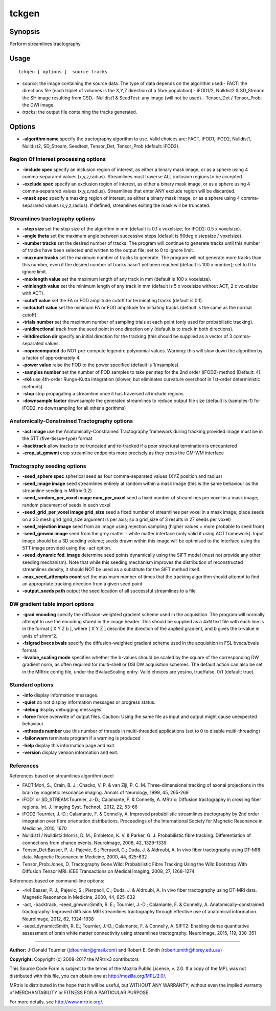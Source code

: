 .. _tckgen:

tckgen
===================

Synopsis
--------

Perform streamlines tractography

Usage
--------

::

    tckgen [ options ]  source tracks

-  *source*: the image containing the source data. The type of data depends on the algorithm used:- FACT: the directions file (each triplet of volumes is the X,Y,Z direction of a fibre population).- iFOD1/2, Nulldist2 & SD_Stream: the SH image resulting from CSD.- Nulldist1 & SeedTest: any image (will not be used).- Tensor_Det / Tensor_Prob: the DWI image.
-  *tracks*: the output file containing the tracks generated.

Options
-------

-  **-algorithm name** specify the tractography algorithm to use. Valid choices are: FACT, iFOD1, iFOD2, Nulldist1, Nulldist2, SD_Stream, Seedtest, Tensor_Det, Tensor_Prob (default: iFOD2).

Region Of Interest processing options
^^^^^^^^^^^^^^^^^^^^^^^^^^^^^^^^^^^^^

-  **-include spec** specify an inclusion region of interest, as either a binary mask image, or as a sphere using 4 comma-separared values (x,y,z,radius). Streamlines must traverse ALL inclusion regions to be accepted.

-  **-exclude spec** specify an exclusion region of interest, as either a binary mask image, or as a sphere using 4 comma-separared values (x,y,z,radius). Streamlines that enter ANY exclude region will be discarded.

-  **-mask spec** specify a masking region of interest, as either a binary mask image, or as a sphere using 4 comma-separared values (x,y,z,radius). If defined, streamlines exiting the mask will be truncated.

Streamlines tractography options
^^^^^^^^^^^^^^^^^^^^^^^^^^^^^^^^

-  **-step size** set the step size of the algorithm in mm (default is 0.1 x voxelsize; for iFOD2: 0.5 x voxelsize).

-  **-angle theta** set the maximum angle between successive steps (default is 90deg x stepsize / voxelsize).

-  **-number tracks** set the desired number of tracks. The program will continue to generate tracks until this number of tracks have been selected and written to the output file; set to 0 to ignore limit.

-  **-maxnum tracks** set the maximum number of tracks to generate. The program will not generate more tracks than this number, even if the desired number of tracks hasn't yet been reached (default is 100 x number); set to 0 to ignore limit.

-  **-maxlength value** set the maximum length of any track in mm (default is 100 x voxelsize).

-  **-minlength value** set the minimum length of any track in mm (default is 5 x voxelsize without ACT, 2 x voxelsize with ACT).

-  **-cutoff value** set the FA or FOD amplitude cutoff for terminating tracks (default is 0.1).

-  **-initcutoff value** set the minimum FA or FOD amplitude for initiating tracks (default is the same as the normal cutoff).

-  **-trials number** set the maximum number of sampling trials at each point (only used for probabilistic tracking).

-  **-unidirectional** track from the seed point in one direction only (default is to track in both directions).

-  **-initdirection dir** specify an initial direction for the tracking (this should be supplied as a vector of 3 comma-separated values.

-  **-noprecomputed** do NOT pre-compute legendre polynomial values. Warning: this will slow down the algorithm by a factor of approximately 4.

-  **-power value** raise the FOD to the power specified (default is 1/nsamples).

-  **-samples number** set the number of FOD samples to take per step for the 2nd order (iFOD2) method (Default: 4).

-  **-rk4** use 4th-order Runge-Kutta integration (slower, but eliminates curvature overshoot in 1st-order deterministic methods)

-  **-stop** stop propagating a streamline once it has traversed all include regions

-  **-downsample factor** downsample the generated streamlines to reduce output file size (default is (samples-1) for iFOD2, no downsampling for all other algorithms)

Anatomically-Constrained Tractography options
^^^^^^^^^^^^^^^^^^^^^^^^^^^^^^^^^^^^^^^^^^^^^

-  **-act image** use the Anatomically-Constrained Tractography framework during tracking;provided image must be in the 5TT (five-tissue-type) format

-  **-backtrack** allow tracks to be truncated and re-tracked if a poor structural termination is encountered

-  **-crop_at_gmwmi** crop streamline endpoints more precisely as they cross the GM-WM interface

Tractography seeding options
^^^^^^^^^^^^^^^^^^^^^^^^^^^^

-  **-seed_sphere spec** spherical seed as four comma-separated values (XYZ position and radius)

-  **-seed_image image** seed streamlines entirely at random within a mask image (this is the same behaviour as the streamline seeding in MRtrix 0.2)

-  **-seed_random_per_voxel image num_per_voxel** seed a fixed number of streamlines per voxel in a mask image; random placement of seeds in each voxel

-  **-seed_grid_per_voxel image grid_size** seed a fixed number of streamlines per voxel in a mask image; place seeds on a 3D mesh grid (grid_size argument is per axis; so a grid_size of 3 results in 27 seeds per voxel)

-  **-seed_rejection image** seed from an image using rejection sampling (higher values = more probable to seed from)

-  **-seed_gmwmi image** seed from the grey matter - white matter interface (only valid if using ACT framework). Input image should be a 3D seeding volume; seeds drawn within this image will be optimised to the interface using the 5TT image provided using the -act option.

-  **-seed_dynamic fod_image** determine seed points dynamically using the SIFT model (must not provide any other seeding mechanism). Note that while this seeding mechanism improves the distribution of reconstructed streamlines density, it should NOT be used as a substitute for the SIFT method itself.

-  **-max_seed_attempts count** set the maximum number of times that the tracking algorithm should attempt to find an appropriate tracking direction from a given seed point

-  **-output_seeds path** output the seed location of all successful streamlines to a file

DW gradient table import options
^^^^^^^^^^^^^^^^^^^^^^^^^^^^^^^^

-  **-grad encoding** specify the diffusion-weighted gradient scheme used in the acquisition. The program will normally attempt to use the encoding stored in the image header. This should be supplied as a 4xN text file with each line is in the format [ X Y Z b ], where [ X Y Z ] describe the direction of the applied gradient, and b gives the b-value in units of s/mm^2.

-  **-fslgrad bvecs bvals** specify the diffusion-weighted gradient scheme used in the acquisition in FSL bvecs/bvals format.

-  **-bvalue_scaling mode** specifies whether the b-values should be scaled by the square of the corresponding DW gradient norm, as often required for multi-shell or DSI DW acquisition schemes. The default action can also be set in the MRtrix config file, under the BValueScaling entry. Valid choices are yes/no, true/false, 0/1 (default: true).

Standard options
^^^^^^^^^^^^^^^^

-  **-info** display information messages.

-  **-quiet** do not display information messages or progress status.

-  **-debug** display debugging messages.

-  **-force** force overwrite of output files. Caution: Using the same file as input and output might cause unexpected behaviour.

-  **-nthreads number** use this number of threads in multi-threaded applications (set to 0 to disable multi-threading)

-  **-failonwarn** terminate program if a warning is produced

-  **-help** display this information page and exit.

-  **-version** display version information and exit.

References
^^^^^^^^^^

References based on streamlines algorithm used:

* FACT:Mori, S.; Crain, B. J.; Chacko, V. P. & van Zijl, P. C. M. Three-dimensional tracking of axonal projections in the brain by magnetic resonance imaging. Annals of Neurology, 1999, 45, 265-269

* iFOD1 or SD_STREAM:Tournier, J.-D.; Calamante, F. & Connelly, A. MRtrix: Diffusion tractography in crossing fiber regions. Int. J. Imaging Syst. Technol., 2012, 22, 53-66

* iFOD2:Tournier, J.-D.; Calamante, F. & Connelly, A. Improved probabilistic streamlines tractography by 2nd order integration over fibre orientation distributions. Proceedings of the International Society for Magnetic Resonance in Medicine, 2010, 1670

* Nulldist1 / Nulldist2:Morris, D. M.; Embleton, K. V. & Parker, G. J. Probabilistic fibre tracking: Differentiation of connections from chance events. NeuroImage, 2008, 42, 1329-1339

* Tensor_Det:Basser, P. J.; Pajevic, S.; Pierpaoli, C.; Duda, J. & Aldroubi, A. In vivo fiber tractography using DT-MRI data. Magnetic Resonance in Medicine, 2000, 44, 625-632

* Tensor_Prob:Jones, D. Tractography Gone Wild: Probabilistic Fibre Tracking Using the Wild Bootstrap With Diffusion Tensor MRI. IEEE Transactions on Medical Imaging, 2008, 27, 1268-1274

References based on command-line options:

* -rk4:Basser, P. J.; Pajevic, S.; Pierpaoli, C.; Duda, J. & Aldroubi, A. In vivo fiber tractography using DT-MRI data. Magnetic Resonance in Medicine, 2000, 44, 625-632

* -act, -backtrack, -seed_gmwmi:Smith, R. E.; Tournier, J.-D.; Calamante, F. & Connelly, A. Anatomically-constrained tractography: Improved diffusion MRI streamlines tractography through effective use of anatomical information. NeuroImage, 2012, 62, 1924-1938

* -seed_dynamic:Smith, R. E.; Tournier, J.-D.; Calamante, F. & Connelly, A. SIFT2: Enabling dense quantitative assessment of brain white matter connectivity using streamlines tractography. NeuroImage, 2015, 119, 338-351

--------------



**Author:** J-Donald Tournier (jdtournier@gmail.com) and Robert E. Smith (robert.smith@florey.edu.au)

**Copyright:** Copyright (c) 2008-2017 the MRtrix3 contributors

This Source Code Form is subject to the terms of the Mozilla Public License, v. 2.0. If a copy of the MPL was not distributed with this file, you can obtain one at http://mozilla.org/MPL/2.0/.

MRtrix is distributed in the hope that it will be useful, but WITHOUT ANY WARRANTY; without even the implied warranty of MERCHANTABILITY or FITNESS FOR A PARTICULAR PURPOSE.

For more details, see http://www.mrtrix.org/.

